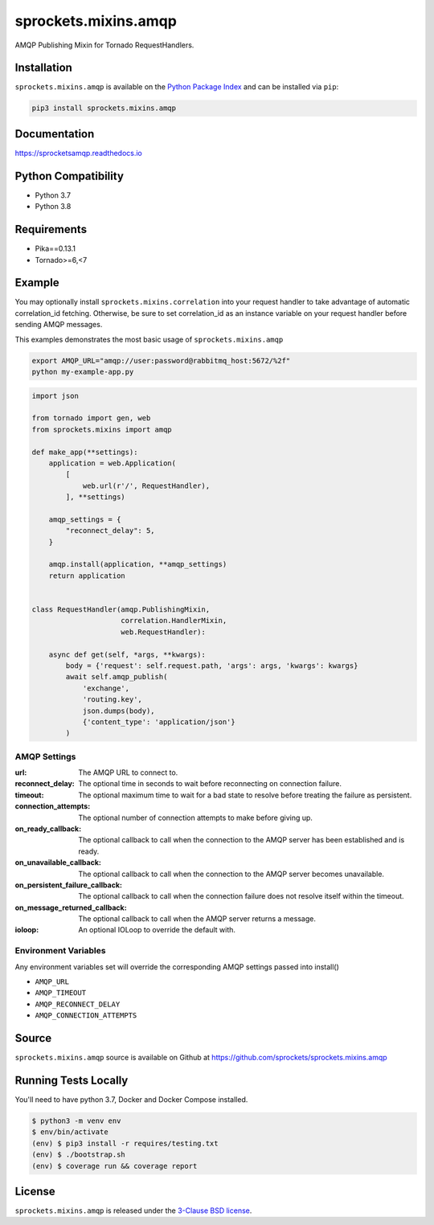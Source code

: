 sprockets.mixins.amqp
=====================
AMQP Publishing Mixin for Tornado RequestHandlers.

|Version| |Downloads| |Status| |CodeCov| |Docs|

Installation
------------

``sprockets.mixins.amqp`` is available on the
`Python Package Index <https://pypi.python.org/pypi/sprockets.mixins.amqp>`_
and can be installed via ``pip``:

.. code-block:: bash

   pip3 install sprockets.mixins.amqp

Documentation
-------------

https://sprocketsamqp.readthedocs.io

Python Compatibility
--------------------

- Python 3.7
- Python 3.8

Requirements
------------

- Pika==0.13.1
- Tornado>=6,<7

Example
-------

You may optionally install ``sprockets.mixins.correlation`` into your request handler to take advantage of automatic correlation_id fetching.
Otherwise, be sure to set correlation_id as an instance variable on your request handler before sending AMQP messages.

This examples demonstrates the most basic usage of ``sprockets.mixins.amqp``

.. code:: bash

   export AMQP_URL="amqp://user:password@rabbitmq_host:5672/%2f"
   python my-example-app.py


.. code:: python

   import json

   from tornado import gen, web
   from sprockets.mixins import amqp

   def make_app(**settings):
       application = web.Application(
           [
               web.url(r'/', RequestHandler),
           ], **settings)

       amqp_settings = {
           "reconnect_delay": 5,
       }

       amqp.install(application, **amqp_settings)
       return application


   class RequestHandler(amqp.PublishingMixin,
                        correlation.HandlerMixin,
                        web.RequestHandler):

       async def get(self, *args, **kwargs):
           body = {'request': self.request.path, 'args': args, 'kwargs': kwargs}
           await self.amqp_publish(
               'exchange',
               'routing.key',
               json.dumps(body),
               {'content_type': 'application/json'}
           )

AMQP Settings
^^^^^^^^^^^^^
:url: The AMQP URL to connect to.
:reconnect_delay: The optional time in seconds to wait before reconnecting on connection failure.
:timeout: The optional maximum time to wait for a bad state to resolve before treating the failure as persistent.
:connection_attempts: The optional number of connection attempts to make before giving up.
:on_ready_callback: The optional callback to call when the connection to the AMQP server has been established and is ready.
:on_unavailable_callback: The optional callback to call when the connection to the AMQP server becomes unavailable.
:on_persistent_failure_callback: The optional callback to call when the connection failure does not resolve itself within the timeout.
:on_message_returned_callback: The optional callback to call when the AMQP server returns a message.
:ioloop: An optional IOLoop to override the default with.

Environment Variables
^^^^^^^^^^^^^^^^^^^^^
Any environment variables set will override the corresponding AMQP settings passed into install()

- ``AMQP_URL``
- ``AMQP_TIMEOUT``
- ``AMQP_RECONNECT_DELAY``
- ``AMQP_CONNECTION_ATTEMPTS``

Source
------
``sprockets.mixins.amqp`` source is available on Github at `https://github.com/sprockets/sprockets.mixins.amqp <https://github.com/sprockets/sprockets.mixins.amqp>`_

Running Tests Locally
---------------------

You'll need to have python 3.7, Docker and Docker Compose installed.

.. code:: bash

  $ python3 -m venv env
  $ env/bin/activate
  (env) $ pip3 install -r requires/testing.txt
  (env) $ ./bootstrap.sh
  (env) $ coverage run && coverage report

License
-------
``sprockets.mixins.amqp`` is released under the `3-Clause BSD license <https://github.com/sprockets/sprockets.mixins.amqp/blob/master/LICENSE>`_.

.. |Version| image:: https://badge.fury.io/py/sprockets.mixins.amqp.svg?
   :target: http://badge.fury.io/py/sprockets.mixins.amqp

.. |Status| image:: https://github.com/gmr/aiorabbit/workflows/Testing/badge.svg?
   :target: https://github.com/gmr/aiorabbit/actions?workflow=Testing
   :alt: Build Status

.. |CodeCov| image:: http://codecov.io/github/sprockets/sprockets.mixins.amqp/coverage.svg?branch=master
   :target: https://codecov.io/github/sprockets/sprockets.mixins.amqp?branch=master

.. |Downloads| image:: https://pypip.in/d/sprockets.mixins.amqp/badge.svg?
   :target: https://pypi.python.org/pypi/sprockets.mixins.amqp

.. |Docs| image:: https://img.shields.io/readthedocs/sprocketsamqp
   :target: https://sprocketsamqp.readthedocs.io
